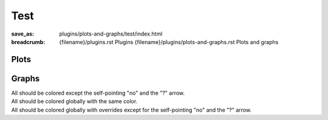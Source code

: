 ..
    This file is part of m.css.

    Copyright © 2017, 2018, 2019, 2020 Vladimír Vondruš <mosra@centrum.cz>

    Permission is hereby granted, free of charge, to any person obtaining a
    copy of this software and associated documentation files (the "Software"),
    to deal in the Software without restriction, including without limitation
    the rights to use, copy, modify, merge, publish, distribute, sublicense,
    and/or sell copies of the Software, and to permit persons to whom the
    Software is furnished to do so, subject to the following conditions:

    The above copyright notice and this permission notice shall be included
    in all copies or substantial portions of the Software.

    THE SOFTWARE IS PROVIDED "AS IS", WITHOUT WARRANTY OF ANY KIND, EXPRESS OR
    IMPLIED, INCLUDING BUT NOT LIMITED TO THE WARRANTIES OF MERCHANTABILITY,
    FITNESS FOR A PARTICULAR PURPOSE AND NONINFRINGEMENT. IN NO EVENT SHALL
    THE AUTHORS OR COPYRIGHT HOLDERS BE LIABLE FOR ANY CLAIM, DAMAGES OR OTHER
    LIABILITY, WHETHER IN AN ACTION OF CONTRACT, TORT OR OTHERWISE, ARISING
    FROM, OUT OF OR IN CONNECTION WITH THE SOFTWARE OR THE USE OR OTHER
    DEALINGS IN THE SOFTWARE.
..

Test
####

:save_as: plugins/plots-and-graphs/test/index.html
:breadcrumb: {filename}/plugins.rst Plugins
             {filename}/plugins/plots-and-graphs.rst Plots and graphs

Plots
=====

.. container:: m-row

    .. container:: m-col-m-6

        .. plot:: Fastest animals
            :type: barh
            :labels:
                Cheetah
                Pronghorn
            :units: km/h
            :values: 109.4 88.5
            :colors: warning primary
            :errors: 14.32 5.5

    .. container:: m-col-m-6

        .. plot:: Fastest animals
            :type: barh
            :labels:
                Cheetah
                Pronghorn
                Springbok
                Wildebeest
            :units: km/h
            :values: 109.4 88.5 88 80.5
            :colors: warning primary danger info

Graphs
======

.. container:: m-row m-container-inflate

    .. container:: m-col-m-4

        All should be colored except the self-pointing "no" and the "?" arrow.

    .. container:: m-col-m-4

        All should be colored globally with the same color.

    .. container:: m-col-m-4

        All should be colored globally with overrides except for the
        self-pointing "no" and the "?" arrow.

.. container:: m-row m-container-inflate

    .. container:: m-col-m-4

        .. digraph:: FSM

            rankdir=LR
            yes [shape=circle, class="m-default", style=filled]
            no [shape=circle, class="m-default"]
            yes -> no [label="no", class="m-default"]
            no -> no [label="no"]

            subgraph cluster_A {
                label="Maybe"
                class="m-default"

                struct [label="{ ? | { ?! | !? }}", shape=record, class="m-default"]
                struct -> yes [label="?"]
            }

    .. container:: m-col-m-4

        .. digraph:: FSM
            :class: m-default

            rankdir=LR
            yes [shape=circle, style=filled]
            no [shape=circle]
            yes -> no [label="no"]
            no -> no [label="no"]

            subgraph cluster_A {
                label="Maybe"

                struct [label="{ ? | { ?! | !? }}", shape=record]
                struct -> yes [label="?"]
            }

    .. container:: m-col-m-4

        .. digraph:: FSM
            :class: m-danger

            rankdir=LR
            yes [shape=circle, class="m-default", style=filled]
            no [shape=circle, class="m-default"]
            yes -> no [label="no", class="m-default"]
            no -> no [label="no"]

            subgraph cluster_A {
                label="Maybe"
                class="m-default"

                struct [label="{ ? | { ?! | !? }}", shape=record, class="m-default"]
                struct -> yes [label="?"]
            }

    .. container:: m-col-m-4

        .. digraph:: FSM

            rankdir=LR
            yes [shape=circle, class="m-primary", style=filled]
            no [shape=circle, class="m-primary"]
            yes -> no [label="no", class="m-primary"]
            no -> no [label="no"]

            subgraph cluster_A {
                label="Maybe"
                class="m-primary"

                struct [label="{ ? | { ?! | !? }}", shape=record, class="m-primary"]
                struct -> yes [label="?"]
            }

    .. container:: m-col-m-4

        .. digraph:: FSM
            :class: m-primary

            rankdir=LR
            yes [shape=circle, style=filled]
            no [shape=circle]
            yes -> no [label="no"]
            no -> no [label="no"]

            subgraph cluster_A {
                label="Maybe"

                struct [label="{ ? | { ?! | !? }}", shape=record]
                struct -> yes [label="?"]
            }

    .. container:: m-col-m-4

        .. digraph:: FSM
            :class: m-danger

            rankdir=LR
            yes [shape=circle, class="m-primary", style=filled]
            no [shape=circle, class="m-primary"]
            yes -> no [label="no", class="m-primary"]
            no -> no [label="no"]

            subgraph cluster_A {
                label="Maybe"
                class="m-primary"

                struct [label="{ ? | { ?! | !? }}", shape=record, class="m-primary"]
                struct -> yes [label="?"]
            }

    .. container:: m-col-m-4

        .. digraph:: FSM

            rankdir=LR
            yes [shape=circle, class="m-success", style=filled]
            no [shape=circle, class="m-success"]
            yes -> no [label="no", class="m-success"]
            no -> no [label="no"]

            subgraph cluster_A {
                label="Maybe"
                class="m-success"

                struct [label="{ ? | { ?! | !? }}", shape=record, class="m-success"]
                struct -> yes [label="?"]
            }

    .. container:: m-col-m-4

        .. digraph:: FSM
            :class: m-success

            rankdir=LR
            yes [shape=circle, style=filled]
            no [shape=circle]
            yes -> no [label="no"]
            no -> no [label="no"]

            subgraph cluster_A {
                label="Maybe"

                struct [label="{ ? | { ?! | !? }}", shape=record]
                struct -> yes [label="?"]
            }

    .. container:: m-col-m-4

        .. digraph:: FSM
            :class: m-danger

            rankdir=LR
            yes [shape=circle, class="m-success", style=filled]
            no [shape=circle, class="m-success"]
            yes -> no [label="no", class="m-success"]
            no -> no [label="no"]

            subgraph cluster_A {
                label="Maybe"
                class="m-success"

                struct [label="{ ? | { ?! | !? }}", shape=record, class="m-success"]
                struct -> yes [label="?"]
            }

    .. container:: m-col-m-4

        .. digraph:: FSM

            rankdir=LR
            yes [shape=circle, class="m-warning", style=filled]
            no [shape=circle, class="m-warning"]
            yes -> no [label="no", class="m-warning"]
            no -> no [label="no"]

            subgraph cluster_A {
                label="Maybe"
                class="m-warning"

                struct [label="{ ? | { ?! | !? }}", shape=record, class="m-warning"]
                struct -> yes [label="?"]
            }

    .. container:: m-col-m-4

        .. digraph:: FSM
            :class: m-warning

            rankdir=LR
            yes [shape=circle, style=filled]
            no [shape=circle]
            yes -> no [label="no"]
            no -> no [label="no"]

            subgraph cluster_A {
                label="Maybe"

                struct [label="{ ? | { ?! | !? }}", shape=record]
                struct -> yes [label="?"]
            }

    .. container:: m-col-m-4

        .. digraph:: FSM
            :class: m-danger

            rankdir=LR
            yes [shape=circle, class="m-warning", style=filled]
            no [shape=circle, class="m-warning"]
            yes -> no [label="no", class="m-warning"]
            no -> no [label="no"]

            subgraph cluster_A {
                label="Maybe"
                class="m-warning"

                struct [label="{ ? | { ?! | !? }}", shape=record, class="m-warning"]
                struct -> yes [label="?"]
            }

    .. container:: m-col-m-4

        .. digraph:: FSM

            rankdir=LR
            yes [shape=circle, class="m-danger", style=filled]
            no [shape=circle, class="m-danger"]
            yes -> no [label="no", class="m-danger"]
            no -> no [label="no"]

            subgraph cluster_A {
                label="Maybe"
                class="m-danger"

                struct [label="{ ? | { ?! | !? }}", shape=record, class="m-danger"]
                struct -> yes [label="?"]
            }

    .. container:: m-col-m-4

        .. digraph:: FSM
            :class: m-danger

            rankdir=LR
            yes [shape=circle, style=filled]
            no [shape=circle]
            yes -> no [label="no"]
            no -> no [label="no"]

            subgraph cluster_A {
                label="Maybe"

                struct [label="{ ? | { ?! | !? }}", shape=record]
                struct -> yes [label="?"]
            }

    .. container:: m-col-m-4

        .. digraph:: FSM
            :class: m-success

            rankdir=LR
            yes [shape=circle, class="m-danger", style=filled]
            no [shape=circle, class="m-danger"]
            yes -> no [label="no", class="m-danger"]
            no -> no [label="no"]

            subgraph cluster_A {
                label="Maybe"
                class="m-danger"

                struct [label="{ ? | { ?! | !? }}", shape=record, class="m-danger"]
                struct -> yes [label="?"]
            }

    .. container:: m-col-m-4

        .. digraph:: FSM

            rankdir=LR
            yes [shape=circle, class="m-info", style=filled]
            no [shape=circle, class="m-info"]
            yes -> no [label="no", class="m-info"]
            no -> no [label="no"]

            subgraph cluster_A {
                label="Maybe"
                class="m-info"

                struct [label="{ ? | { ?! | !? }}", shape=record, class="m-info"]
                struct -> yes [label="?"]
            }

    .. container:: m-col-m-4

        .. digraph:: FSM
            :class: m-info

            rankdir=LR
            yes [shape=circle, style=filled]
            no [shape=circle]
            yes -> no [label="no"]
            no -> no [label="no"]

            subgraph cluster_A {
                label="Maybe"

                struct [label="{ ? | { ?! | !? }}", shape=record]
                struct -> yes [label="?"]
            }

    .. container:: m-col-m-4

        .. digraph:: FSM
            :class: m-danger

            rankdir=LR
            yes [shape=circle, class="m-info", style=filled]
            no [shape=circle, class="m-info"]
            yes -> no [label="no", class="m-info"]
            no -> no [label="no"]

            subgraph cluster_A {
                label="Maybe"
                class="m-info"

                struct [label="{ ? | { ?! | !? }}", shape=record, class="m-info"]
                struct -> yes [label="?"]
            }

    .. container:: m-col-m-4

        .. digraph:: FSM

            rankdir=LR
            yes [shape=circle, class="m-dim", style=filled]
            no [shape=circle, class="m-dim"]
            yes -> no [label="no", class="m-dim"]
            no -> no [label="no"]

            subgraph cluster_A {
                label="Maybe"
                class="m-dim"

                struct [label="{ ? | { ?! | !? }}", shape=record, class="m-dim"]
                struct -> yes [label="?"]
            }

    .. container:: m-col-m-4

        .. digraph:: FSM
            :class: m-dim

            rankdir=LR
            yes [shape=circle, style=filled]
            no [shape=circle]
            yes -> no [label="no"]
            no -> no [label="no"]

            subgraph cluster_A {
                label="Maybe"

                struct [label="{ ? | { ?! | !? }}", shape=record]
                struct -> yes [label="?"]
            }

    .. container:: m-col-m-4

        .. digraph:: FSM
            :class: m-danger

            rankdir=LR
            yes [shape=circle, class="m-dim", style=filled]
            no [shape=circle, class="m-dim"]
            yes -> no [label="no", class="m-dim"]
            no -> no [label="no"]

            subgraph cluster_A {
                label="Maybe"
                class="m-dim"

                struct [label="{ ? | { ?! | !? }}", shape=record, class="m-dim"]
                struct -> yes [label="?"]
            }
